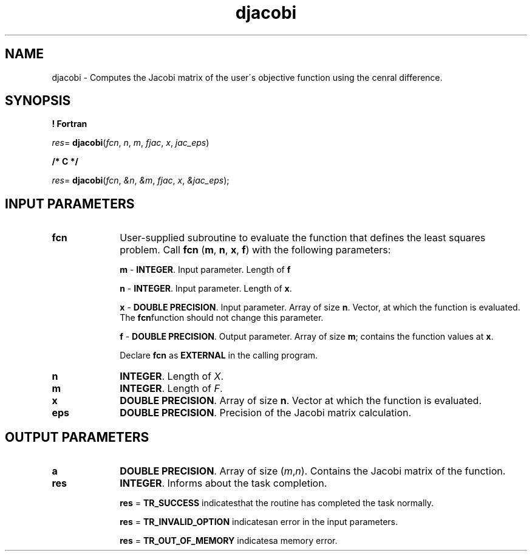 .\" Copyright (c) 2002 \- 2008 Intel Corporation
.\" All rights reserved.
.\"
.TH djacobi 3 "Intel Corporation" "Copyright(C) 2002 \- 2008" "Intel(R) Math Kernel Library"
.SH NAME
djacobi \- Computes the Jacobi matrix of the user\'s objective function using the cenral difference.
.SH SYNOPSIS
.PP
.B ! Fortran
.PP
\fIres\fR= \fBdjacobi\fR(\fIfcn\fR, \fIn\fR, \fIm\fR, \fIfjac\fR, \fIx\fR, \fIjac\(uleps\fR)
.PP
.B /* C */
.PP
\fIres\fR= \fBdjacobi\fR(\fIfcn\fR, \fI&n\fR, \fI&m\fR, \fIfjac\fR, \fIx\fR, \fI&jac\(uleps\fR);
.SH INPUT PARAMETERS

.TP 10
\fBfcn\fR
.NL
User-supplied subroutine to evaluate the function that defines the least  squares problem. Call \fBfcn\fR (\fBm\fR, \fBn\fR, \fBx\fR, \fBf\fR) with the following parameters:
.IP
\fBm\fR - \fBINTEGER\fR. Input parameter. Length of \fBf\fR
.IP
\fBn\fR - \fBINTEGER\fR. Input parameter. Length of \fBx\fR.
.IP
\fBx\fR - \fBDOUBLE PRECISION\fR. Input parameter. Array of size \fBn\fR. Vector, at which the function is evaluated. The \fBfcn\fRfunction should not change this parameter.
.IP
\fBf\fR - \fBDOUBLE PRECISION\fR. Output parameter. Array of size \fBm\fR; contains the function values at \fBx\fR.
.IP
Declare \fBfcn\fR as \fBEXTERNAL\fR in the calling program.
.TP 10
\fBn\fR
.NL
\fBINTEGER\fR. Length of \fIX\fR.
.TP 10
\fBm\fR
.NL
\fBINTEGER\fR. Length of \fIF\fR.
.TP 10
\fBx\fR
.NL
\fBDOUBLE PRECISION\fR. Array of size \fBn\fR. Vector at which the function is evaluated.
.TP 10
\fBeps\fR
.NL
\fBDOUBLE PRECISION\fR. Precision of the Jacobi matrix calculation.
.SH OUTPUT PARAMETERS

.TP 10
\fBa\fR
.NL
\fBDOUBLE PRECISION\fR. Array of size (\fIm\fR,\fIn\fR). Contains the Jacobi matrix of the function.
.TP 10
\fBres\fR
.NL
\fBINTEGER\fR. Informs about the task completion. 
.IP
\fBres\fR = \fBTR\(ulSUCCESS\fR indicatesthat the routine has completed the task normally.
.IP
\fBres\fR = \fBTR\(ulINVALID\(ulOPTION\fR indicatesan error in the input parameters.
.IP
\fBres\fR = \fBTR\(ulOUT\(ulOF\(ulMEMORY\fR indicatesa memory error.
